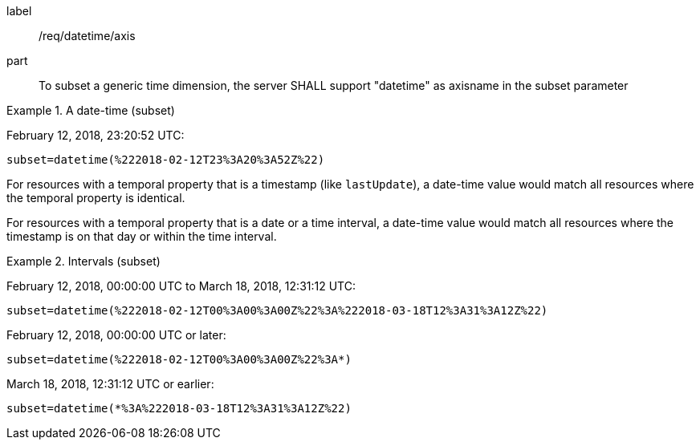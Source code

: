 [[req_tiles-datetime-axis.adoc]]
////
[width="90%",cols="2,6a"]
|===
^|*Requirement {counter:req-id}* |*/req/datetime/axis*
^|A |To subset a generic time dimension, the server SHALL support "datetime" as axisname in the subset parameter
|===
////

[requirement]
====
[%metadata]
label:: /req/datetime/axis
part:: To subset a generic time dimension, the server SHALL support "datetime" as axisname in the subset parameter
====

.A date-time (subset)
=================
February 12, 2018, 23:20:52 UTC:

`subset=datetime(%222018-02-12T23%3A20%3A52Z%22)`
=================

For resources with a temporal property that is a timestamp (like `lastUpdate`), a date-time value would match all resources where the temporal property is identical.

For resources with a temporal property that is a date or a time interval, a date-time value would match all resources where the timestamp is on that day or within the time interval.

.Intervals (subset)
=================
February 12, 2018, 00:00:00 UTC to March 18, 2018, 12:31:12 UTC:

`subset=datetime(%222018-02-12T00%3A00%3A00Z%22%3A%222018-03-18T12%3A31%3A12Z%22)`

February 12, 2018, 00:00:00 UTC or later:

`subset=datetime(%222018-02-12T00%3A00%3A00Z%22%3A*)`

March 18, 2018, 12:31:12 UTC or earlier:

`subset=datetime(*%3A%222018-03-18T12%3A31%3A12Z%22)`
=================
